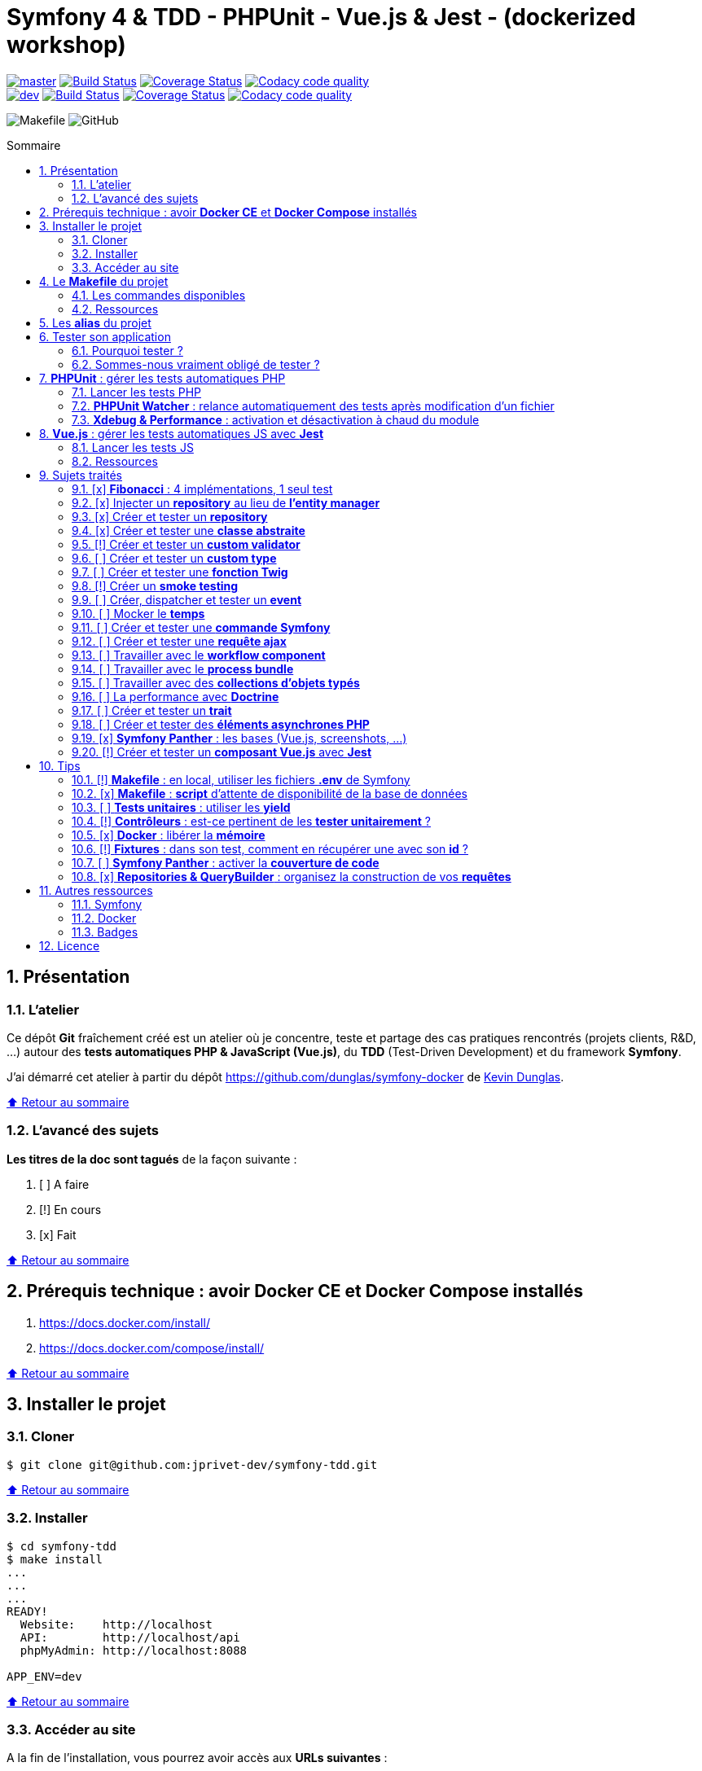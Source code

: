 // settings:
:toc: macro
:toc-title: Sommaire
:toclevels: 2
:numbered:
:sectnumlevels: 2

ifndef::env-github[:icons: font]
ifdef::env-github[]
:status:
:outfilesuffix: .adoc
:caution-caption: :fire:
:important-caption: :exclamation:
:note-caption: :paperclip:
:tip-caption: :bulb:
:warning-caption: :warning:
endif::[]

// variables:

:uri-org: https://github.com/jprivet-dev
:uri-repo: {uri-org}/symfony-tdd

:uri-rel-file-base: link:
:uri-rel-tree-base: link:
ifdef::env-site,env-yard[]
:uri-rel-file-base: {uri-repo}/blob/master/
:uri-rel-tree-base: {uri-repo}/tree/master/
endif::[]

:uri-license: {uri-rel-file-base}LICENSE

:BACK_TO_TOP_TARGET: top-target
:BACK_TO_TOP_LABEL: ⬆ Retour au sommaire
:BACK_TO_TOP: <<{BACK_TO_TOP_TARGET},{BACK_TO_TOP_LABEL}>>

[#{BACK_TO_TOP_TARGET}]
= Symfony 4 & TDD - PHPUnit - Vue.js & Jest - (dockerized workshop)

image:https://img.shields.io/badge/branch-master-green["master", link="https://github.com/jprivet-dev/symfony-tdd"]
image:https://travis-ci.org/jprivet-dev/symfony-tdd.svg?branch=master["Build Status", link="https://travis-ci.org/jprivet-dev/symfony-tdd"]
image:https://coveralls.io/repos/github/jprivet-dev/symfony-tdd/badge.svg?branch=master["Coverage Status", link="https://coveralls.io/github/jprivet-dev/symfony-tdd?branch=master"]
image:https://api.codacy.com/project/badge/Grade/d83935eebccc4610870a0b52039914f3?branch=master["Codacy code quality", link="https://www.codacy.com/manual/jprivet-dev/symfony-tdd?utm_source=github.com&utm_medium=referral&utm_content=jprivet-dev/symfony-tdd&utm_campaign=Badge_Grade"]
 +
image:https://img.shields.io/badge/branch-dev-green["dev", link="https://github.com/jprivet-dev/symfony-tdd/tree/dev"]
image:https://travis-ci.org/jprivet-dev/symfony-tdd.svg?branch=dev["Build Status", link="https://travis-ci.org/jprivet-dev/symfony-tdd"]
image:https://coveralls.io/repos/github/jprivet-dev/symfony-tdd/badge.svg?branch=dev["Coverage Status", link="https://coveralls.io/github/jprivet-dev/symfony-tdd?branch=dev"]
image:https://api.codacy.com/project/badge/Grade/d83935eebccc4610870a0b52039914f3?branch=dev["Codacy code quality", link="https://www.codacy.com/manual/jprivet-dev/symfony-tdd?utm_source=github.com&utm_medium=referral&utm_content=jprivet-dev/symfony-tdd&utm_campaign=Badge_Grade"]

image:https://img.shields.io/badge/makefile-yes-blue[Makefile]
image:https://img.shields.io/github/license/jprivet-dev/symfony-tdd[GitHub]

toc::[]

== Présentation

=== L'atelier

Ce dépôt *Git*  fraîchement créé est un atelier où je concentre, teste et partage des cas pratiques rencontrés (projets clients, R&D, ...)
autour des *tests automatiques PHP & JavaScript (Vue.js)*, du *TDD* (Test-Driven Development) et du framework *Symfony*.

J'ai démarré cet atelier à partir du dépôt https://github.com/dunglas/symfony-docker de https://dunglas.fr/[Kevin Dunglas].

{BACK_TO_TOP}

=== L'avancé des sujets

*Les titres de la doc sont tagués* de la façon suivante :

. [ ] A faire
. [!] En cours
. [x] Fait

{BACK_TO_TOP}

== Prérequis technique : avoir *Docker CE* et *Docker Compose* installés

. https://docs.docker.com/install/
. https://docs.docker.com/compose/install/

{BACK_TO_TOP}

== Installer le projet

=== Cloner

```
$ git clone git@github.com:jprivet-dev/symfony-tdd.git
```

{BACK_TO_TOP}

=== Installer

```
$ cd symfony-tdd
$ make install
...
...
...
READY!
  Website:    http://localhost
  API:        http://localhost/api
  phpMyAdmin: http://localhost:8088

APP_ENV=dev
```

{BACK_TO_TOP}

=== Accéder au site

A la fin de l'installation, vous pourrez avoir accès aux *URLs suivantes* :

. Site web : https://localhost
. API : https://localhost/api
. phpMyAdmin: http://localhost:8088

{BACK_TO_TOP}

== Le *Makefile* du projet [[makefile]]

=== Les commandes disponibles

Si vous avez un outil du type https://www.gnu.org/software/make/[GNU Make] disponible sur votre poste,
vous pouvez acceder à toutes les commandes du fichier {uri-rel-file-base}Makefile[] :

```
$ make
```

Liste des commandes disponibles :

// >>> block_makefile
```

PROJECT
  start                          Project: Start the current project.
  start.one                      Project: Stop all containers & start the current project.
  stop                           Project: Stop the current project.
  sh                             Project: app sh access.

  install                        Project: Install all (dependencies, data, assets, ...) according to the current environment (APP_ENV).
  install.dev                    Project: Force the installation for the "dev" environment.
  install.prod                   Project: Force the installation for the "prod" environment.

  dependencies                   Project: Install the dependencies (only if there have been changes).
  assets                         Project: Generate all assets according to the current environment (APP_ENV).
  assets.dev                     Project: Generate all assets (webpack Encore, ...) for the "dev" environment.
  assets.prod                    Project: Generate all assets (webpack Encore, ...) for the "prod" environment.
  data                           Project: Install the data (db).
  fixtures                       Project: Load all fixtures.

  check                          Project: Launch of install / Composer, Security and DB validations / Tests
  tests                          Project: Launch all tests (PHPUnit, Jest, ...).
  coverage                       Project: Generate & open all code coverage reports.

  cc                             Project: Clear all caches.
  clean                          Project: [PROMPT yN] Remove build, vendor & node_modules folders.

ENVIRONMENT
  env.app                        Environment: Print current APP_ENV in Makefile.
  env.local.dev                  Environment: Alias of `env.local.clean`.
  env.local.prod                 Environment: [PROMPT yN] Copy '.env.local.prod.dist' into '.env.local' (APP_ENV=prod)
  env.local.test                 Environment: [PROMPT yN] Copy '.env.local.test.dist' into '.env.local' (APP_ENV=test)
  env.local.clean                Environment: [PROMPT yN] Remove '.env.local' and use default vars & environment of '.env' (APP_ENV=dev)

COMPOSER
  composer.install               Composer: Read the composer.json/composer.lock file from the current directory, resolve the dependencies, and install them into vendor.
  composer.install.prod          Composer: Idem `composer.install` without dev elements.
  composer.update                Composer: Get the latest versions of the dependencies and update the composer.lock file.
  composer.licenses              Composer: List the name, version and license of every package installed.
  composer.validate              Composer: Check if your composer.json is valid. | https://getcomposer.org/doc/03-cli.md#validate
  composer.dumpenv.prod          Composer: Dump .env files for "prod".

YARN
  yarn.install                   Yarn: Install all dependencies.
  yarn.upgrade                   Yarn: Upgrade packages to their latest version based on the specified range.
  yarn.test                      Yarn: Launch test package script (Jest).

ENCORE
  encore.compile                 Webpack Encore: Compile assets once.
  encore.watch                   Webpack Encore: Recompile assets automatically when files change.
  encore.deploy                  Webpack Encore: On deploy, create a production build.

SYMFONY
  symfony.cc                     Symfony: Clear cache (current env).
  symfony.ccp                    Symfony: Clear cache (prod).
  symfony.cchard                 Symfony: Remove all in `var/cache` folder.
  symfony.routes                 Symfony: Display current routes.

  symfony.about                  Symfony: Display information about the current project (Symfony, Kernel, PHP, Environment, ...).
  symfony.env.vars               Symfony: List defined environment variables. | https://symfony.com/doc/current/configuration.html#configuration-based-on-environment-variables

  symfony.security.check         Symfony: Check security of your dependencies. | https://github.com/sensiolabs/security-checker

ALICE BUNDLE
  alice.fixtures.load            AliceBundle: load fixtures.

PHPUNIT
  phpunit                        PHPUnit: Launch all tests (unit, functional, ...).
  phpunit.coverage               PHPUnit: Generate code coverage report in HTML format.
  phpunit.coverage.clover        PHPUnit: Generate code clover style coverage report.
  phpunit.coverage.open          PHPUnit: Open code coverage report.

  phpunit.unit                   PHPUnit: Launch unit tests.
  phpunit.unit.coverage          PHPUnit: Generate code coverage report in HTML format for unit tests.
  phpunit.functional             PHPUnit: Launch functional tests.
  phpunit.functional.coverage    PHPUnit: Generate code coverage report in HTML format for functional tests.

  phpunit.watch                  PHPUnit Watcher: Rerun automatically tests whenever you change some code. | https://github.com/spatie/phpunit-watcher
  phpunit.watch.unit             PHPUnit Watcher: Rerun only unit tests.
  phpunit.watch.functional       PHPUnit Watcher: Rerun only functional tests.

XDEBUG
  xdebug.on                      Xdebug: Enable the module.
  xdebug.off                     Xdebug: Disable the module.

QUALITY ASSURANCE - STATIC ANALYZERS
  qa.phpmetrics                  PHPMetrics: Provide tons of metric (complexity / volume / object oriented / maintainability). | http://www.phpmetrics.org
  qa.codesniffer                 PHP_CodeSniffer: Tokenize PHP, JavaScript and CSS files and detect violations... | https://github.com/squizlabs/PHP_CodeSniffer
  qa.codesniffer.diff            PHP_CodeSniffer: Printing a diff report
  qa.codesniffer.fix             PHP_CodeSniffer: Fixing errors automatically
  qa.messdetector                PHP Mess Detector: Scan PHP source code and look for potential problems... | http://phpmd.org/

DATABASE
  db.create                      Database: Creates the configured database & Executes the SQL needed to generate the database schema.
  db.create.force                Database: Drop & create.
  db.drop                        Database: Drop.
  db.update                      Database: Generate & execute a Doctrine migration.

  db.validate                    Database: Validate the mapping files.
  db.entities                    Database: List mapped entities.
  db.bash                        Database: Bash access.
  db.mysql                       Database: MySQL access (mysql> ...).

DOCTRINE
  doctrine.database.create       Doctrine: Create the configured database.
  doctrine.database.create.force Doctrine: Drop & create the configured database.
  doctrine.database.drop         Doctrine: Drop the configured database.

  doctrine.schema.validate       Doctrine: Validate the mapping files.
  doctrine.mapping.info          Doctrine: List mapped entities.

  doctrine.migrations.diff       Doctrine: Generate a migration by comparing your current database to your mapping information.
  doctrine.migrations.migrate    Doctrine: Execute a migration to the latest available version.
  doctrine.migrations.migrate.nointeract Doctrine: Execute a migration to the latest available version (no interaction).

DOCKER
  docker.start                   Docker: Build, (re)create, start, and attache to containers for a service (detached mode). | https://docs.docker.com/compose/reference/up/
  docker.start.one               Docker: Stop all projects running containers & Start current project.
  docker.build                   Docker: Same `docker.start` command + build images before starting containers (detached mode). | https://docs.docker.com/compose/reference/up/
  docker.build.force             Docker: Stop, remove & rebuild current containers.
  docker.stop                    Docker: Stop running containers without removing them. | https://docs.docker.com/compose/reference/stop/
  docker.stop.all                Docker: Stop all projects running containers without removing them. | https://docs.docker.com/compose/reference/stop/
  docker.down                    Docker: [PROMPT yN] Stop containers and remove containers, networks, volumes, and images created by up. | https://docs.docker.com/compose/reference/down/

  docker.list                    Docker: List containers. | https://docs.docker.com/engine/reference/commandline/ps/
  docker.list.stopped            Docker: List all stopped containers.
  docker.remove                  Docker: [PROMPT yN] Stop & Remove service containers (only current project). | https://docs.docker.com/compose/reference/rm/
  docker.remove.all              Docker: [PROMPT yN] Remove all stopped service containers. | https://docs.docker.com/compose/reference/rm/
  docker.images                  Docker: List images. | https://docs.docker.com/engine/reference/commandline/images/
  docker.images.remove.all       Docker: [PROMPT yN] Remove all unused images (for all projects!).
  docker.clean                   Docker: [PROMPT yN] Remove unused data. | https://docs.docker.com/engine/reference/commandline/system_prune/

  docker.env                     Docker: Show environment variables.
  docker.ip                      Docker: Get ip Gateway.
  docker.ip.all                  Docker: List all containers ip.
  docker.networks                Docker: list networks. | https://docs.docker.com/engine/reference/commandline/network/
  docker.logs                    Docker: Show logs.

UTIL
  util.chown.fix                 Util (Permissions): Editing permissions on Linux. | https://github.com/dunglas/symfony-docker#editing-permissions-on-linux
  util.readme.update             Util (Readme.adoc): Retrieve and insert the latest makefile commands & aliases in the Readme.adoc.
  util.php.strict                Util (PHP): Insert `<?php declare(strict_types=1);` instead of `<?php` in all PHP files in src/ & tests/ folders.
  util.ide.phpstorm.templates    Util (PHPStorm): Copy templates from .ide/PHPStorm/fileTemplates folder in .idea/fileTemplates folder. | https://www.jetbrains.com/help/phpstorm/using-file-and-code-templates.html

MAKEFILE
  help                           Makefile: Print self-documented Makefile.
  list                           Makefile: List all included files.
```
// <<< block_makefile

{BACK_TO_TOP}

=== Ressources

La construction du fichier {uri-rel-file-base}Makefile[] de ce repo est grandement inspirée des ressources suivantes :

. https://blog.theodo.fr/2018/05/why-you-need-a-makefile-on-your-project/
. https://github.com/mykiwi/symfony-bootstrapped/blob/master/Makefile
. https://github.com/Elao/symfony-standard/blob/master/Makefile
. https://github.com/Elao/tricot/blob/master/Makefile
. https://github.com/cleverage/eav-manager-starter-kit/blob/master/Makefile
. https://github.com/torvalds/linux/blob/master/Makefile

{BACK_TO_TOP}

== Les *alias* du projet [[aliases]]

Le fichier {uri-rel-file-base}.bash_aliases[] propose quelques *raccourcis* (`php`, `composer`, `yarn`, `sf`, ...) :

// >>> block_aliases
```

alias reload=". .bash_aliases"

alias app="docker-compose exec app"
alias composer="app composer"
alias yarn="app yarn"
alias php="app php"
alias phpunit="app ./vendor/bin/simple-phpunit"
alias phpunit-watch="app ./vendor/bin/phpunit-watcher watch"
alias symfony="php bin/console"

alias cc="symfony cache:clear"
alias ccp="symfony cache:clear --env=prod"

alias tests="phpunit --stop-on-error --stop-on-failure --stop-on-warning"
alias tests-no-stop="phpunit"
alias tests-coverage="phpunit --coverage-html build/phpunit/coverage"
alias tests-watch="phpunit-watch"
alias open-coverage="gio open build/phpunit/coverage/index.html"

alias m="make"
alias sf="symfony"
alias t="tests"
alias tnostop="tests-no-stop"
alias tc="
tests-coverage;
open-coverage;
"
alias tw="tests-watch"
alias ut="make unit-tests"
alias ft="make functional-tests"

alias chownfix="docker-compose run --rm app chown -R $(id -u):$(id -g) ."

alias project-install="
docker-compose up --remove-orphans -d;
docker-compose exec app composer install --verbose;
docker-compose exec app yarn install;
docker-compose exec app php bin/console doctrine:database:drop --if-exists --force;
docker-compose exec app php bin/console doctrine:database:create;
docker-compose exec app php bin/console doctrine:schema:create;
"
```
// <<< block_aliases

Charger les *alias* du projet :

```
$ . .bash_aliases
```

IMPORTANT: Le fichier {uri-rel-file-base}.bash_aliases[] ne peut être chargé automatiquement à la commande `start` du {uri-rel-file-base}Makefile[].

{BACK_TO_TOP}

== Tester son application

=== Pourquoi tester ?

[quote, Symfony, 'https://symfony.com/doc/current/testing.html']
____
Whenever you write a new line of code, you also potentially add new bugs. To build better and more reliable applications, you should test your code using both functional and unit tests.
____

[quote, Vue.js, 'https://vuejs.org/v2/cookbook/unit-testing-vue-components.html#Why-test']
____
Why test?

* Provide documentation on how the component should behave
* Save time over testing manually
* Reduce bugs in new features
* Improve design
* Facilitate refactoring
____

[quote, 'François Zaninotto, https://twitter.com/francoisz[@francoisz], CEO at https://twitter.com/marmelab[@marmelab]', 'https://twitter.com/francoisz/status/1125366853713444864']
____
TDD (Test-Driven Development) eradicates the fear of change and teaches you to write better code
____

[quote, 'Uncle Bob Martin, https://twitter.com/unclebobmartin[@unclebobmartin]', 'https://twitter.com/unclebobmartin/status/1193524605283164160']
____
Quality is the key to speed. You go fastest when you go well. +
And never ask for permission to go well; that’s your responsibility and no one else’s.
____

[quote, 'Cory House, https://twitter.com/housecor[@housecor]', 'https://twitter.com/housecor/status/400479246713229312']
____
Code is like humor. When you *have* to explain it, it’s bad.
____

[ WIP ]

=== Sommes-nous vraiment obligé de tester ?

[quote, 'Matthias Noback, https://twitter.com/matthiasnoback[@matthiasnoback]', 'https://matthiasnoback.nl/2019/09/is-not-writing-tests-unprofessional']
____
Is not writing tests unprofessional?
____

[quote, 'Dalibor Karlović, https://twitter.com/dkarlovi[@dkarlovi]', 'https://twitter.com/dkarlovi/status/1177199358531571713']
____
It can be more expensive if +
- you don't know how to actually test so you're inefficient +
- you're testing the wrong things / in a wrong way +
- team does not change during the entirety of the project's lifecycle +
- project is small, well known scope and domain, has short known TTL
____

[ WIP ]

{BACK_TO_TOP}

== *PHPUnit* : gérer les tests automatiques PHP [[phpunit]]

=== Lancer les tests PHP

Le projet utilise le *PHPUnit Bridge* de *Symfony* (https://symfony.com/doc/current/testing.html).

Pour lancer les tests, chargez d'abord les fixtures :

```
$ make fixtures
```

Exécutez ensuite les tests :

```
$ make phpunit

Xdebug OFF
docker-compose exec app ./vendor/bin/simple-phpunit
stty: standard input
PHPUnit 8.4.3 by Sebastian Bergmann and contributors.

Error:         No code coverage driver is available

Testing
..............................................                    46 / 46 (100%)

Time: 2.88 seconds, Memory: 34.25 MB

OK (46 tests, 97 assertions)
```

TIP: La commande `$ make tests` charge les fixtures et lance tous les tests disponibles (PHPUnit, Jest, ...).

{BACK_TO_TOP}

=== *PHPUnit Watcher* : relance automatiquement des tests après modification d'un fichier

Le projet utilise *PHPUnit Watcher* (https://github.com/spatie/phpunit-watcher) que vous pouvez lancer avec la commande suivante :

```
$ make phpunit.watch
```

{BACK_TO_TOP}

=== *Xdebug & Performance* : activation et désactivation à chaud du module

WARNING: *Xdebug* est nécessaire pour générer la couverture de code, mais *augmente considérablement (x10)* le temps d'exécution des tests.

Exécution *avec Xdebug* => *1.52 secondes* :

```
$ docker-compose exec app ./vendor/bin/simple-phpunit
stty: standard input
PHPUnit 8.4.1 by Sebastian Bergmann and contributors.

Testing
................................                                  32 / 32 (100%)

Time: 1.52 seconds, Memory: 24.00 MB

OK (32 tests, 74 assertions)
```

Exécution *sans Xdebug* => *153 ms* :

```
$ docker-compose exec app ./vendor/bin/simple-phpunit
stty: standard input
PHPUnit 8.4.1 by Sebastian Bergmann and contributors.

Error:         No code coverage driver is available

Testing
................................                                  32 / 32 (100%)

Time: 153 ms, Memory: 18.00 MB

OK (32 tests, 74 assertions)
```

[TIP]
====
*Xdebug* peut être activé et désactivé à chaud avec les commandes suivantes :

```
$ make xdebug.on
$ make xdebug.off
```
====

*Xdebug* est automatiquement désactivé pour les tests qui ne nécessitent pas de couverture de code et réactivé dans le cas contraire.

Exemples de commandes avec *Xdebug désactivé automatiquement* :

```
$ make phpunit
$ make phpunit.unit
$ make phpunit.functional
$ make phpunit.watch
...
```
Exemples de commandes *avec Xdebug activé automatiquement* :

```
$ make phpunit.coverage
$ make phpunit.coverage.clover
$ make phpunit.unit.coverage
$ make phpunit.functional.coverage
...
```

{BACK_TO_TOP}

== *Vue.js* : gérer les tests automatiques JS avec *Jest*

=== Lancer les tests JS

Le projet utilise *Jest* avec la librarie *Vue Test Utils* (https://vue-test-utils.vuejs.org/).

Lancez les tests avec la commande suivante :

```
$ make yarn.test

docker-compose exec app yarn test
yarn run v1.16.0
$ jest
 PASS  assets/vue-test-utils/counter.spec.js
  Counter
    ✓ renders the correct markup (4ms)
    ✓ has a button (8ms)
    ✓ button should increment the count (4ms)

Test Suites: 1 passed, 1 total
Tests:       3 passed, 3 total
Snapshots:   0 total
Time:        1.44s
Ran all test suites.
Done in 2.29s.
```

TIP: La commande `$ make tests` charge les fixtures et lance tous les tests disponibles (PHPUnit, Jest, ...).

=== Ressources

. https://vue-test-utils.vuejs.org/
. https://jestjs.io/
. Voir aussi dans cette doc : <<creer-tester-composant-vue-js>>

{BACK_TO_TOP}

== Sujets traités

=== [x] *Fibonacci* : 4 implémentations, 1 seul test

==== Principe

Le principe est de montrer que *4 implémentations différentes* d'une même fonctionnalité peuvent passer
correctement le *même test unitaire*.

Ce premier cas simple permet d'illustrer ce que permettent les tests automatiques : *garantir le code*.

*Qu'importe la stratégie d'implémentation choisie* par le développeur (en fonction du contexte, de ses facilités, du temps qui lui ait imparti, ...),
ce dernier peut garantir au client que son implémentation *répond bien aux besoins dans le scope testé*,
et que la fonctionnalité *réagit bien dans les cas limites retenus*.

==== Exemples

Pour une application de Planning Poker, nous avons besoins d'une méthode qui puisse nous retourner
les 12 premiers termes de la suite de Fibonacci.

Ces termes (1, 2, 3, 5, ..., 55, 89, 144) seront les valeurs de nos cartes agiles.

==== Fichiers

. {uri-rel-file-base}src/Util/Example/Fibonacci01.php[]
. {uri-rel-file-base}src/Util/Example/Fibonacci02.php[]
. {uri-rel-file-base}src/Util/Example/Fibonacci03.php[]
. {uri-rel-file-base}src/Util/Example/Fibonacci04.php[]

==== Tests

. {uri-rel-file-base}tests/Unit/Util/Example/FibonacciTest.php[]

==== Ressources

. https://rosettacode.org/wiki/Fibonacci_sequence#PHP
. https://en.wikibooks.org/wiki/Algorithm_Implementation/Mathematics/Fibonacci_Number_Program#PHP
. https://en.wikipedia.org/wiki/Fibonacci_number
. http://www.codecodex.com/wiki/Calculate_the_Fibonacci_sequence#PHP

{BACK_TO_TOP}

=== [x] Injecter un *repository* au lieu de *l'entity manager* [[injecter-repository]]

==== Principe

Au lieu d'injecter dans un premier temps *l'entity manager* pour récupérer dans un deuxième temps les *repositories* dont nous avons besoin,
nous pouvons injecter directement les *repositories* concernés.

==== Exemple

Pour récupérer et traiter les news enregistrées en base de données,
le `NewsService.php` de l'exemple suivant importe et utilise `NewsRepository.php`.

==== Fichiers

. {uri-rel-file-base}src/Controller/NewsController.php[]
. {uri-rel-file-base}src/Service/NewsService.php[]
. {uri-rel-file-base}src/Repository/NewsRepository.php[]

==== Tests

. {uri-rel-file-base}tests/Unit/Service/NewsServiceTest.php[]
. {uri-rel-file-base}tests/Functional/Controller/NewsControllerTest.php[]

==== Ressources

. https://matthiasnoback.nl/2014/05/inject-a-repository-instead-of-an-entity-manager/

{BACK_TO_TOP}

=== [x] Créer et tester un *repository*

==== Principe

Le principe est de pouvoir *vérifier les requêtes d'un repository*,
en les testant directement sur la base de données.

==== Exemple

Le repository `NewsRepository` permet de traiter des news. Nous voulons vérifier les points suivants :

. Récupérer *toutes les news*.
. Récupérer uniquement celles qui sont *publiées*.
. Récupérer *par son slug* une news publiée.
. Retourner une valeur null si le *slug est inconnu*, ou si la *news n'est pas publiée*.

TIP: Nous devons injecter des fixtures dans la base de données pour réaliser ces tests. Voir <<phpunit>>.

==== Fichiers

. {uri-rel-file-base}src/Repository/NewsRepository.php[]

==== Tests

. {uri-rel-file-base}tests/Functional/Repository/NewsRepositoryTest.php[]

==== Resources

. https://symfony.com/doc/current/testing/database.html#functional-testing-of-a-doctrine-repository
. https://matthiasnoback.nl/2018/09/test-driving-repository-classes-part-1-queries/
. https://matthiasnoback.nl/2018/10/test-driving-repository-classes-part-2-storing-and-retrieving-entities/

{BACK_TO_TOP}

=== [x] Créer et tester une *classe abstraite*

==== Principe

Le principe est de pouvoir tester unitairement les *méthodes concrètes* d'une classe abstraite.

==== Exemples

Le premier exemple est réalisé avec une classe abstraite très simple `AbstractClass`,
pour *présenter 3 méthodes de tests* élémentaires :

. Avec `getMockForAbstractClass()`.
. Avec une classe anonyme `new class()`.
. Avec une simple classe `Dummy`.

Le deuxième exemple est réalisé avec la classe abstraite `AbstractRepository`, utiliser dans <<injecter-repository>>.

==== Fichiers

. {uri-rel-file-base}src/Util/Example/AbstractClass.php[]
. {uri-rel-file-base}src/Repository/AbstractRepository.php[]

==== Tests

. {uri-rel-file-base}tests/Unit/Util/Example/AbstractClassTest.php[]
. {uri-rel-file-base}tests/Unit/Repository/AbstractRepositoryTest.php[]

==== Ressources

. https://phpunit.readthedocs.io/en/8.4/test-doubles.html#mocking-traits-and-abstract-classes
. https://mnapoli.fr/anonymous-classes-in-tests/
. https://www.php.net/manual/en/language.oop5.abstract.php

{BACK_TO_TOP}

=== [!] Créer et tester un *custom validator*

==== Principe

Le principe est de gérer et de tester facilement *tous les cas limites* auxquels pourrait-être
exposé notre *custom validator*.

==== Exemple

[ WIP ]

==== Fichiers

. {uri-rel-file-base}src/Validator/Constraints/Reference.php[]
. {uri-rel-file-base}src/Validator/Constraints/ReferenceValidator.php[]

==== Tests

. {uri-rel-file-base}tests/Unit/Validator/Constraints/ReferenceValidatorTest.php[]

==== Ressources

. https://symfony.com/doc/current/validation/custom_constraint.html
. https://github.com/symfony/validator/blob/master/Test/ConstraintValidatorTestCase.php
. https://github.com/symfony/validator/blob/master/Tests/Constraints/EmailValidatorTest.php

{BACK_TO_TOP}

=== [ ] Créer et tester un *custom type*

{BACK_TO_TOP}

=== [ ] Créer et tester une *fonction Twig*

{BACK_TO_TOP}

=== [!] Créer un *smoke testing*

==== Principe

Le principe de ce premier niveau de test fonctionnel est *d'appeler simplement chaque page* de l'application
pour vérifier *qu'aucune d'entre elles ne retournent d'erreur*.

==== Exemple

[ WIP ]

==== Tests

. {uri-rel-file-base}tests/Functional/SmokeTest.php[]

==== Ressources

. https://symfony.com/doc/current/best_practices.html

{BACK_TO_TOP}

=== [ ] Créer, dispatcher et tester un *event*

{BACK_TO_TOP}

=== [ ] Mocker le *temps*

{BACK_TO_TOP}

=== [ ] Créer et tester une *commande Symfony*

{BACK_TO_TOP}

=== [ ] Créer et tester une *requête ajax*

{BACK_TO_TOP}

=== [ ] Travailler avec le *workflow component*

{BACK_TO_TOP}

=== [ ] Travailler avec le *process bundle*

{BACK_TO_TOP}

=== [ ] Travailler avec des *collections d'objets typés*

{BACK_TO_TOP}

=== [ ] La performance avec *Doctrine*

{BACK_TO_TOP}

=== [ ] Créer et tester un *trait*

{BACK_TO_TOP}

=== [ ] Créer et tester des *éléments asynchrones PHP*

{BACK_TO_TOP}

=== [x] *Symfony Panther* : les bases (Vue.js, screenshots, ...) [[panther-bases]]

==== Principe

Le principe est de pouvoir tester fonctionnellement une *page qui interprète du JavaScript*.

==== Exemple

Nous testons fonctionnellement une page qui affiche une news, dont les commentaires
sont récupérés et affichés dynamiquement avec un *composant Vue.js*.

NOTE: Retrouvez les screenshots réalisés automatiquement par ces tests dans le dossier `build/tests/screenshots`.

==== Fichiers

. {uri-rel-file-base}src/Controller/NewsController.php[]
. {uri-rel-file-base}src/Service/NewsService.php[]
. {uri-rel-file-base}src/Repository/NewsRepository.php[]
. {uri-rel-file-base}assets/comments/CommentsComponent.vue[]
. {uri-rel-file-base}templates/news/news-item.html.twig[]

==== Tests

. {uri-rel-file-base}tests/Functional/Controller/NewsControllerTest.php[]

==== Ressources

. https://symfony.com/blog/introducing-symfony-panther-a-browser-testing-and-web-scrapping-library-for-php
. https://github.com/symfony/panther

==== Autres informations

[TIP]
====
*Docker* : Bien intégrer le binaire `chromedriver` avec une image `alpine`. Voir :

. https://github.com/symfony/panther#docker-integration
====

[WARNING]
====
*Panther* ne permet pas de générer une *couverture de code* pour le moment. Voir :

. https://github.com/symfony/panther/issues/8
. https://github.com/jprivet-dev/symfony-tdd/issues/2
. Voir aussi dans la doc <<panther-code-coverage>>
====

{BACK_TO_TOP}

=== [!] Créer et tester un *composant Vue.js* avec *Jest* [[creer-tester-composant-vue-js]]

==== Principe

Le principe est de pouvoir *tester les composants Vue.js* indépendamment de leur usage dans les pages générées avec *Symfony & Twig*.

==== Exemples

Le premier exemple est une *intégration simple* de https://github.com/vuejs/vue-test-utils-getting-started
pour établir une base.

Le deuxième exemple est une *extension des tests PHP réalisés avec Panther* dans https://symfony.com/blog/introducing-symfony-panther-a-browser-testing-and-web-scrapping-library-for-php
(Voir aussi dans la doc <<panther-bases>>) : nous utilisons en complément les *outils JavaScript dédiés aux tests des composants Vue.js* (https://github.com/vuejs/vue-test-utils).

==== Fichiers

. {uri-rel-file-base}assets/vue-test-utils/counter.js[]
. {uri-rel-file-base}assets/comments/CommentsComponent.vue[]

==== Tests

. {uri-rel-file-base}assets/vue-test-utils/counter.spec.js[]
. {uri-rel-file-base}assets/comments/CommentsComponent.spec.js[]

==== Ressources

. https://github.com/vuejs/vue-test-utils
. https://github.com/vuejs/vue-test-utils-getting-started
. https://jestjs.io/
. https://vue-test-utils.vuejs.org/
. https://vue-test-utils.vuejs.org/guides/choosing-a-test-runner.html
. https://vue-test-utils.vuejs.org/guides/testing-single-file-components-with-jest.html
. https://www.npmjs.com/package/jest-fetch-mock
. https://github.com/facebook/jest/issues/2071

{BACK_TO_TOP}

== Tips

=== [!] *Makefile* : en local, utiliser les fichiers *.env* de Symfony

==== Récapitulatif

[%header]
|===
| File | Scope | Environment | Commited
a|`.env` | all machines | all | yes
a|`.env.local` | machine-specific | all | should not be committed
a|`.env.<env>` | all machines | <env> | yes
a|`.env.<env>.local` | machine-specific | <env> | should not be committed
|===

==== Exemple

Structuration du fichier {uri-rel-file-base}Makefile[] :

```make
SHELL:=/bin/bash

-include .env                               # (1)
-include .env.local
-include .env.$(APP_ENV)                    # (2)
-include .env.$(APP_ENV).local

MAKEFILES = .mk/*.mk
include $(sort $(wildcard $(MAKEFILES)))    # (3)
```
<1> Importation du fichier `.env` (s'il existe).
<2> La variable `APP_ENV` provient du fichier `.env` ou `.env.local`.
<3> Importation par ordre alphabétique de tous les fichiers `.mk/*.mk`.

==== Fichiers

. {uri-rel-file-base}Makefile[]
. {uri-rel-file-base}/.mk[]

==== Resources

. https://www.gnu.org/software/make/manual/html_node/Environment.html
. https://github.com/symfony/recipes/issues/18
. https://symfony.com/doc/current/configuration.html#managing-multiple-env-files
. https://symfony.com/doc/current/configuration.html#configuring-environment-variables-in-production
. https://symfony.com/blog/new-in-symfony-4-2-define-env-vars-per-environment
. https://symfony.com/doc/current/deployment.html

{BACK_TO_TOP}

=== [x] *Makefile* : *script* d'attente de disponibilité de la base de données

==== Problématique rencontrée

Après avoir démarré les conteneurs avec, par exemple, `$ make install` :

```
Starting symfony_tdd_db_service    ... done
Starting symfony_tdd_app_service ... done
Starting symfony_tdd_nginx_service      ... done
Starting symfony_tdd_phpmyadmin_service ... done
Starting symfony_tdd_h2_proxy_service   ... done
```

Vous pouvez avoir, tout juste après, *l'erreur suivante* qui s'affiche au moment de la création de la base :

```
ERROR 2002 (HY000): Can't connect to local MySQL server through socket '/var/run/mysqld/mysqld.sock' (2)
```

C'est une erreur qui apparait, en particulier, à la toute première installation et qui vous stoppera toute la procédure :
le `symfony_tdd_db_service` est bien `done`, *mais l'initialisation de `MySQL` n'est qu'en à lui pas encore finie*.

{BACK_TO_TOP}

==== Solution

C'est pour cela qu'il existe la commande `db.wait` suivante :

```
PHONY: db.wait
db.wait: # Database: Wait database...
	@$(PHP) -r 'echo "\e[0;43mWait database $(DATABASE_HOST):$(DATABASE_PORT)...\e[0m\n"; \
	set_time_limit(15); for(;;) { if(@fsockopen($(DATABASE_HOST), $(DATABASE_PORT))) { break; }}; echo "\e[0;42mDatabase ready!\e[0m\n";'
```

Cette commande peut être *couplée à toutes les commandes Makefile ayant une action avec la base*.
Comme dans le cas suivant par exemple, où l'on attend que la base soit disponible avant
de vouloir s'y connecter avec le terminal :

```
PHONY: db.mysql
db.mysql: db.wait ## Database: MySQL access (mysql> ...).
	$(EXEC_DB) bash -c "mysql -u $(DATABASE_USER) $(DATABASE_NAME)"
```

{BACK_TO_TOP}

=== [ ] *Tests unitaires* : utiliser les *yield*

{BACK_TO_TOP}

=== [!] *Contrôleurs* : est-ce pertinent de les *tester unitairement* ?

==== Principe

Un contrôleur est à la base *une simple classe connectée au routeur de Symfony*.

Techniquement il est tout à faire *possible de tester unitairement* cette classe comme les autres (services, repositories, validateur, ...),
*mais est-ce pour autant pertinent de le faire ?*

==== Fichier

. {uri-rel-file-base}src/Controller/NewsController.php[]

==== Test

. {uri-rel-file-base}tests/Unit/Controller/NewsControllerTest.php[]

==== Ressources

. https://matthiasnoback.nl/2012/06/symfony2-testing-your-controllers/
. https://softwareengineering.stackexchange.com/questions/338420/why-would-you-write-unit-tests-for-controllers
. https://symfony.com/doc/current/create_framework/unit_testing.html
. https://docs.microsoft.com/fr-fr/aspnet/core/mvc/controllers/testing?view=aspnetcore-3.0

{BACK_TO_TOP}

=== [x] *Docker* : libérer la *mémoire*

On peut facilement *être saturé de plusieurs dizaines de Go* de données créées par Docker.

==== *Astuce 1* : Supprimer les données non utilisées

Dans un premier temps, il est possible de *supprimer tout ce qui n'est plus utilisé par Docker* :

```
$ docker system prune
```

[NOTE]
====
https://docs.docker.com/engine/reference/commandline/system_prune/ : +
"Remove all unused containers, networks, images (both dangling and unreferenced), and optionally, volumes."
====

TIP: Retrouvez dans la doc d'autres commandes de suppression sur <<makefile>>.

{BACK_TO_TOP}

==== *Astuce 2* : Changer le dossier de travail de *Docker*

Pour une gestion à long terme, il est préférable *d'orienter Docker vers un espace de travail plus volumineux* sur votre machine,
avec le fichier de configuration `daemon.json`.

===== 1) *Stopper Docker* :

```
$ sudo service docker stop
```

===== 2) *Créer* le nouveau dossier de destination :

```
$ sudo mkdir /data/home/jprivet/docker
```

===== 3) *Vérifier* si `daemon.json` existe :

```
$ ls /etc/docker
key.json
```

===== 4) Si `daemon.json` n'existe pas, *le créer* :

```
$ sudo touch /etc/docker/daemon.json
```

===== 4 bis) *Injecter* l'option `"data-root": "/data/home/jprivet/docker"` dans le nouveau fichier `daemon.json` :

```
$ sudo -- sh -c "echo '{\"data-root\": \"/data/home/jprivet/docker\"}' >> /etc/docker/daemon.json"
```

[NOTE]
====
Si le fichier `daemon.json` existe déjà, *le modifier* directement :

```
$ sudo vim /etc/docker/daemon.json
```
====

===== 5) *Vérifier* le contenu du fichier `daemon.json` :

```
$ cat /etc/docker/daemon.json
{"data-root": "/data/home/jprivet/docker"}

```

===== 6) *Redémarrer Docker* :

```
$ sudo service docker start
```

Au prochain `$ docker-compose up`, les éléments seront créés dans le nouveau dossier `/data/home/jprivet/docker`.

{BACK_TO_TOP}

==== Ressources

. https://medium.com/developer-space/how-to-change-docker-data-folder-configuration-33d372669056
. https://docs.docker.com/engine/reference/commandline/dockerd/
. https://docs.docker.com/engine/reference/commandline/system_prune/

{BACK_TO_TOP}

=== [!] *Fixtures* : dans son test, comment en récupérer une avec son *id* ?

==== Exemple : récupérer le slug d'une news

Nous avons des fixtures dans le fichier {uri-rel-file-base}fixtures/news.yaml[] suivant :

```yaml
App\Entity\News:
  news_published_1:
    slug: 'week-601'
    title: 'A week of symfony #601 (2-8 July 2018)'
    body: '...'
  news_published_2:
    slug: 'symfony-live-usa-2018'
    title: 'Join us at SymfonyLive USA 2018!'
    body: '...'
  news_not_published_1:
    slug: 'not-published-news'
    title: 'Not published news'
    body: '...'
```

Dans le test {uri-rel-file-base}tests/Functional/Repository/NewsRepositoryTest.php[], il est possible d'avoir *accès par défaut à la liste des fixtures* chargées
et de pointer la news `news_published_1` :

```php
class NewsRepositoryTest extends RepositoryWebTestCase
{
    public function testFindOnePublishedBySlug()
    {
        // Arrange
        $news = self::$fixtures['news_published_1']; // (1)
        $slug = $news->getSlug();

        // Act
        $news = $this->repository->findOnePublishedBySlug($slug);

        // Assert
        $this->assertInstanceOf(News::class, $news);
        $this->assertSame($slug, $news->getSlug());
    }
}
```
<1> Accès par défaut au tableau des fixtures (sans typage de la donnée récupérée).

Le fichier `NewsRepositoryTest` exploite {uri-rel-file-base}tests/Shared/Fixtures/FixturesDecorator.php[],
ce qui permet de récupérer une fixture typée, et *d'activer l'autocomplétion de votre IDE* :

```php
class NewsRepositoryTest extends RepositoryWebTestCase
{
    public function testFindOnePublishedBySlug()
    {
        // Arrange
        $news = $this->fixtures()->news('news_published_1'); // (1)
        $slug = $news->getSlug();

        /* ... */
    }
}
```
<1> Récupération d'une fixture typée.

{BACK_TO_TOP}

=== [ ] *Symfony Panther* : activer la *couverture de code* [[panther-code-coverage]]

Voir aussi dans la doc <<panther-bases>>

{BACK_TO_TOP}

=== [x] *Repositories & QueryBuilder* : organisez la construction de vos *requêtes*

==== Présentation

Au cours du https://paris2019.live.symfony.com/[Symfony Live Paris 2019], https://twitter.com/romaricdrigon[@romaricdrigon] présentait quelques astuces pour organiser les repositories.

==== Exemple

Ici, j'utilise pour mon fichier {uri-rel-file-base}src/Repository/NewsRepository.php[] son https://speakerdeck.com/romaricdrigon/doctrine-en-dehors-des-sentiers-battus-7020e5ed-33a1-4f1d-9bf1-ea9062bdf5ed?slide=33[Astuce 3 : organiser ses repositories...] :
je découpe mon `QueryBuilder` *en sous-portions*.

Ces portions peuvent ensuite *être réexploitées dans d'autres méthodes* :

```php
class NewsRepository extends AbstractRepository implements NewsRepositoryInterface
{
    // ...

    public function findAllPublished(): array
    {
        $queryBuilder = $this->createQueryBuilder(self::ALIAS);
        self::isPublished($queryBuilder); // (1)

        return $queryBuilder->getQuery()->getResult();
    }

    public function findOnePublishedBySlug(string $slug): ?News
    {
        $queryBuilder = $this->createQueryBuilder(self::ALIAS);
        self::isPublished($queryBuilder); // (1)
        self::withSlug($queryBuilder, $slug);
        // ...
    }

    private static function isPublished(QueryBuilder $queryBuilder): void
    {
        $queryBuilder
            ->andWhere(self::ALIAS . '.published = :published')
            ->setParameter('published', self::IS_PUBLISHED);
    }

    // withSlug(), ...
}
```
<1> Surcharge de `$queryBuilder` avec la méthode `isPublished()`.

==== Fichier

. {uri-rel-file-base}src/Repository/NewsRepository.php[]

==== Ressources

. https://github.com/SymfonyLive/paris-2019-talks
. https://speakerdeck.com/romaricdrigon/doctrine-en-dehors-des-sentiers-battus-7020e5ed-33a1-4f1d-9bf1-ea9062bdf5ed?slide=33

{BACK_TO_TOP}

== Autres ressources

=== Symfony

* https://symfony.com/doc/current/best_practices.html#infrastructure-related-configuration
* https://github.com/symfony/demo
* http://fabien.potencier.org/symfony4-best-practices.html

=== Docker

* https://gist.github.com/bastman/5b57ddb3c11942094f8d0a97d461b430

=== Badges

. https://shields.io/

{BACK_TO_TOP}

== Licence

{uri-repo} est publié sous {uri-license}[licence MIT].

{BACK_TO_TOP}
